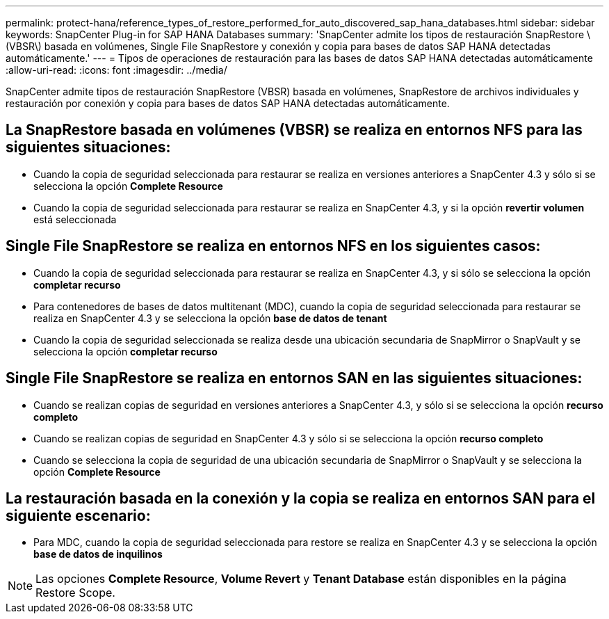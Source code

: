 ---
permalink: protect-hana/reference_types_of_restore_performed_for_auto_discovered_sap_hana_databases.html 
sidebar: sidebar 
keywords: SnapCenter Plug-in for SAP HANA Databases 
summary: 'SnapCenter admite los tipos de restauración SnapRestore \(VBSR\) basada en volúmenes, Single File SnapRestore y conexión y copia para bases de datos SAP HANA detectadas automáticamente.' 
---
= Tipos de operaciones de restauración para las bases de datos SAP HANA detectadas automáticamente
:allow-uri-read: 
:icons: font
:imagesdir: ../media/


[role="lead"]
SnapCenter admite tipos de restauración SnapRestore (VBSR) basada en volúmenes, SnapRestore de archivos individuales y restauración por conexión y copia para bases de datos SAP HANA detectadas automáticamente.



== La SnapRestore basada en volúmenes (VBSR) se realiza en entornos NFS para las siguientes situaciones:

* Cuando la copia de seguridad seleccionada para restaurar se realiza en versiones anteriores a SnapCenter 4.3 y sólo si se selecciona la opción **Complete Resource**
* Cuando la copia de seguridad seleccionada para restaurar se realiza en SnapCenter 4.3, y si la opción *revertir volumen* está seleccionada




== Single File SnapRestore se realiza en entornos NFS en los siguientes casos:

* Cuando la copia de seguridad seleccionada para restaurar se realiza en SnapCenter 4.3, y si sólo se selecciona la opción *completar recurso*
* Para contenedores de bases de datos multitenant (MDC), cuando la copia de seguridad seleccionada para restaurar se realiza en SnapCenter 4.3 y se selecciona la opción *base de datos de tenant*
* Cuando la copia de seguridad seleccionada se realiza desde una ubicación secundaria de SnapMirror o SnapVault y se selecciona la opción *completar recurso*




== Single File SnapRestore se realiza en entornos SAN en las siguientes situaciones:

* Cuando se realizan copias de seguridad en versiones anteriores a SnapCenter 4.3, y sólo si se selecciona la opción *recurso completo*
* Cuando se realizan copias de seguridad en SnapCenter 4.3 y sólo si se selecciona la opción *recurso completo*
* Cuando se selecciona la copia de seguridad de una ubicación secundaria de SnapMirror o SnapVault y se selecciona la opción *Complete Resource*




== La restauración basada en la conexión y la copia se realiza en entornos SAN para el siguiente escenario:

* Para MDC, cuando la copia de seguridad seleccionada para restore se realiza en SnapCenter 4.3 y se selecciona la opción *base de datos de inquilinos*



NOTE: Las opciones *Complete Resource*, *Volume Revert* y *Tenant Database* están disponibles en la página Restore Scope.

